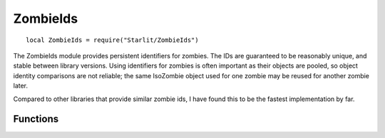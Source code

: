 ZombieIds
=========
.. versionadded:: v1.5.0

::

   local ZombieIds = require("Starlit/ZombieIds")

The ZombieIds module provides persistent identifiers for zombies. The IDs are guaranteed to be reasonably unique, and stable between library versions. Using identifiers for zombies is often important as their objects are pooled, so object identity comparisons are not reliable; the same IsoZombie object used for one zombie may be reused for another zombie later.

Compared to other libraries that provide similar zombie ids, I have found this to be the fastest implementation by far.

.. lua:module:: ZombieIds

Functions
---------

.. lua:function:: get(zombie: IsoZombie) -> id: integer

   Returns the ID of a zombie.

   :param IsoZombie zombie: The zombie.
   :return integer id: The zombie's id.
